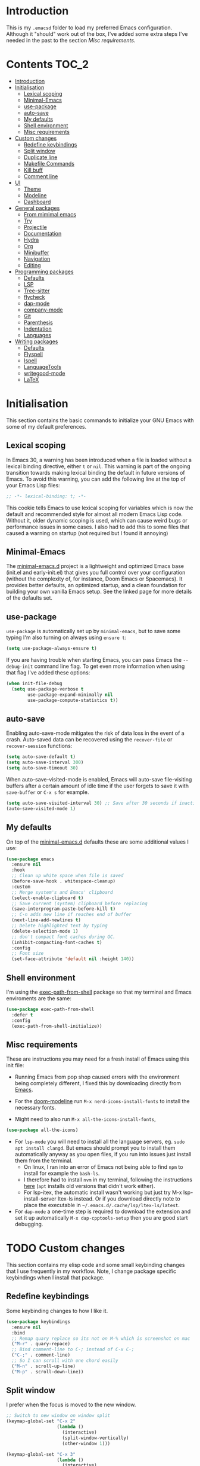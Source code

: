 #+STARTUP: overview

* Introduction
This is my =.emacsd= folder to load my preferred Emacs configuration. Although it "should" work out of the box, I've added some extra steps I've needed in the past to the section [[*Misc requirements][Misc requirements]].

* Contents                                                            :TOC_2:
- [[#introduction][Introduction]]
- [[#initialisation][Initialisation]]
  - [[#lexical-scoping][Lexical scoping]]
  - [[#minimal-emacs][Minimal-Emacs]]
  - [[#use-package][use-package]]
  - [[#auto-save][auto-save]]
  - [[#my-defaults][My defaults]]
  - [[#shell-environment][Shell environment]]
  - [[#misc-requirements][Misc requirements]]
- [[#custom-changes][Custom changes]]
  - [[#redefine-keybindings][Redefine keybindings]]
  - [[#split-window][Split window]]
  - [[#duplicate-line][Duplicate line]]
  - [[#makefile-commands][Makefile Commands]]
  - [[#kill-buff][Kill buff]]
  - [[#comment-line][Comment line]]
- [[#ui][UI]]
  - [[#theme][Theme]]
  - [[#modeline][Modeline]]
  - [[#dashboard][Dashboard]]
- [[#general-packages][General packages]]
  - [[#from-mimimal-emacs][From mimimal emacs]]
  - [[#try][Try]]
  - [[#projectile][Projectile]]
  - [[#documentation][Documentation]]
  - [[#hydra][Hydra]]
  - [[#org][Org]]
  - [[#minibuffer][Minibuffer]]
  - [[#navigation][Navigation]]
  - [[#editing][Editing]]
- [[#programming-packages][Programming packages]]
  - [[#defaults][Defaults]]
  - [[#lsp][LSP]]
  - [[#tree-sitter][Tree-sitter]]
  - [[#flycheck][flycheck]]
  - [[#dap-mode][dap-mode]]
  - [[#company-mode][company-mode]]
  - [[#git][Git]]
  - [[#parenthesis][Parenthesis]]
  - [[#indentation][Indentation]]
  - [[#languages][Languages]]
- [[#writing-packages][Writing packages]]
  - [[#defaults-1][Defaults]]
  - [[#flyspell][Flyspell]]
  - [[#ispell][Ispell]]
  - [[#languagetools][LanguageTools]]
  - [[#writegood-mode][writegood-mode]]
  - [[#latex][LaTeX]]

* Initialisation
This section contains the basic commands to initialize your GNU Emacs with some of my default preferences.

** Lexical scoping
In Emacs 30, a warning has been introduced when a file is loaded without a lexical binding directive, either =t= or =nil=. This warning is part of the ongoing transition towards making lexical binding the default in future versions of Emacs. To avoid this warning, you can add the following line at the top of your Emacs Lisp files:

#+begin_src emacs-lisp
  ;; -*- lexical-binding: t; -*-
#+end_src

This cookie tells Emacs to use lexical scoping for variables which is now the default and recommended style for almost all modern Emacs Lisp code. Without it, older dynamic scoping is used, which can cause weird bugs or performance issues in some cases. I also had to add this to some files that caused a warning on startup (not required but I found it annoying)

** Minimal-Emacs
The [[https://github.com/KaiRJ/minimal-emacs.d?tab=readme-ov-file#customizations-packages-post-initel][minimal-emacs.d]] project is a lightweight and optimized Emacs base (init.el and early-init.el) that gives you full control over your configuration (without the complexity of, for instance, Doom Emacs or Spacemacs). It provides better defaults, an optimized startup, and a clean foundation for building your own vanilla Emacs setup. See the linked page for more details of the defaults set.
** use-package
=use-package= is automatically set up by =minimal-emacs=, but to save some typing I'm also turning on always using =ensure t=:

#+begin_src emacs-lisp
  (setq use-package-always-ensure t)
#+end_src

If you are having trouble when starting Emacs, you can pass Emacs the =--debug-init= command line flag. To get even more information when using that flag I've added these options:

#+begin_src emacs-lisp
  (when init-file-debug
    (setq use-package-verbose t
          use-package-expand-minimally nil
          use-package-compute-statistics t))
#+end_src

** auto-save
Enabling auto-save-mode mitigates the risk of data loss in the event of a crash. Auto-saved data can be recovered using the =recover-file= or =recover-session= functions:

#+begin_src emacs-lisp
  (setq auto-save-default t)
  (setq auto-save-interval 300)
  (setq auto-save-timeout 30)
#+end_src

When auto-save-visited-mode is enabled, Emacs will auto-save file-visiting buffers after a certain amount of idle time if the user forgets to save it with =save-buffer= or =C-x s= for example.

#+begin_src emacs-lisp
  (setq auto-save-visited-interval 30) ;; Save after 30 seconds if inactivity
  (auto-save-visited-mode 1)
#+end_src

** My defaults
On top of the [[https://github.com/KaiRJ/minimal-emacs.d?tab=readme-ov-file#customizations-packages-post-initel][minimal-emacs.d]] defaults these are some additional values I use:

#+begin_src emacs-lisp
  (use-package emacs
    :ensure nil
    :hook
    ;; Clean up white space when file is saved
    (before-save-hook . whitespace-cleanup)
    :custom
    ;; Merge system's and Emacs' clipboard
    (select-enable-clipboard t)
    ;; Save current (system) clipboard before replacing
    (save-interprogram-paste-before-kill t)
    ;; C-n adds new line if reaches end of buffer
    (next-line-add-newlines t)
    ;; Delete highlighted text by typing
    (delete-selection-mode 1)
    ;; don't compact font caches during GC.
    (inhibit-compacting-font-caches t)
    :config
    ;; Font size
    (set-face-attribute 'default nil :height 140))
#+end_src
** Shell environment
I'm using the [[https://github.com/purcell/exec-path-from-shell][exec-path-from-shell]] package so that my terminal and Emacs enviroments are the same:

#+begin_src emacs-lisp
  (use-package exec-path-from-shell
    :defer t
    :config
    (exec-path-from-shell-initialize))
#+end_src

** Misc requirements
These are instructions you may need for a fresh install of Emacs using this init file:

- Running Emacs from pop shop caused errors with the environment being completely different, I fixed this by downloading directly from [[https://www.gnu.org/software/emacs/][Emacs]].

- For the [[https://github.com/seagle0128/doom-modeline][doom-modeline]] run =M-x nerd-icons-install-fonts= to install the necessary fonts.

- Might need to also run =M-x all-the-icons-install-fonts=,
#+begin_src emacs-lisp
  (use-package all-the-icons)
#+end_src

- For =lsp-mode= you will need to install all the language servers, eg. =sudo apt install clangd=. But emacs should prompt you to install them automatically anyway as you open files, if you run into issues just install them from the terminal.
  - On linux, I ran into an error of Emacs not being able to find =npm= to install for example the =bash-ls=.
  - I therefore had to install =nvm= in my terminal, following the instructions [[https://github.com/nvm-sh/nvm?tab=readme-ov-file#installing-and-updating][here]] (=apt= installs old versions that didn't work either).
  - For lsp-itex, the automatic install wasn't working but just try M-x lsp-install-server ltex-ls instead. Or if you download directly note to place the executable in =~/.emacs.d/.cache/lsp/ltex-ls/latest=.

- For =dap-mode= a one-time step is required to download the extension and set it up automatically  =M-x dap-cpptools-setup= then you are good start debugging.

* TODO Custom changes
This section contains my elisp code and some small keybinding changes that I use frequently in my workflow. Note, I change package specific keybindings when I install that package.

** Redefine keybindings
Some keybinding changes to how I like it.

#+begin_src emacs-lisp
  (use-package keybindings
    :ensure nil
    :bind
    ;; Remap quary replace so its not on M-% which is screenshot on mac
    ("M-r" . quary-repace)
    ;; Bind comment-line to C-; instead of C-x C-;
    ("C-;" . comment-line)
    ;; So I can scroll with one chord easily
    ("M-n" . scroll-up-line)
    ("M-p" . scroll-down-line))
#+end_src

** Split window
I prefer when the focus is moved to the new window.

#+begin_src emacs-lisp
  ;; Switch to new window on window split
  (keymap-global-set "C-x 2"
                     (lambda ()
                       (interactive)
                       (split-window-vertically)
                       (other-window 1)))

  (keymap-global-set "C-x 3"
                     (lambda ()
                       (interactive)
                       (split-window-horizontally)
                       (other-window 1)))
#+end_src

** Duplicate line
Duplicates the current line below.

#+begin_src emacs-lisp
  (defun kai/duplicate-line()
    "Duplicate the current line below."
    (interactive)
    (move-beginning-of-line 1)
    (kill-line)
    (yank)
    (open-line 1)
    (next-line 1)
    (yank))

  (keymap-global-set "s-d" 'kai/duplicate-line)
#+end_src

** TODO Makefile Commands
Check if there's a package to work with make projects.

Key bindings to quickly make and clean makefile projects.

#+begin_src emacs-lisp
  (defun kai/compile-build ()
    "Compile using 'make build'."
    (interactive)
    (compile "make build"))

  (defun kai/compile-clean ()
    "Clean using 'make clean'."
    (interactive)
    (compile "make clean"))

  ;; makefile keybindings
  (keymap-global-set "<f5>" 'kai/compile-build)
  (keymap-global-set "<f6>" 'kai/compile-clean)
#+end_src
** Kill buff
Kill the current buffer instead of having to pick it.

#+begin_src emacs-lisp
  (defun kai/kill-this-buffer ()
    "Kill the current buffer."
    (interactive)
    (kill-buffer (current-buffer)))

  (keymap-global-set "C-x k" 'kai/kill-this-buffer)
#+end_src
** Comment line
I prefer the point to stay in place when I comment a line.

#+begin_src emacs-lisp
  (defun kai/comment-line-stay ()
    "Toggle comment on current line without moving point."
    (interactive)
    (let ((orig-pos (point)))
      (comment-line nil)  ;; nil = behave normally (toggle)
      (goto-char orig-pos)))

  (keymap-global-set "C-;" 'kai/comment-line-stay)
#+end_src
* UI
Most the small UI changes are made by [[https://github.com/KaiRJ/minimal-emacs.d?tab=readme-ov-file#customizations-packages-post-initel][minimal-emacs.d]], here I am just adding a new theme and adjusting the modeline.

** Theme
Here I have the [[https://github.com/doomemacs/themes][doom-one]] and [[https://github.com/sellout/emacs-color-theme-solarized][solarized]] themes, un-disable the one you want:

#+begin_src emacs-lisp
  (use-package doom-themes
    :config
    (load-theme 'doom-one t)
    (doom-themes-visual-bell-config) ;; Enable flashing mode-line on errors
    (doom-themes-org-config))        ;; Corrects (and improves) org-mode's native fontification.
#+end_src

** Modeline
And the [[https://github.com/seagle0128/doom-modeline][doom-modeline]]:

#+begin_src emacs-lisp
  (use-package doom-modeline
    :hook
    (after-init . doom-modeline-mode)
    :custom
    (doom-modeline-icon (display-graphic-p))
    (doom-modeline-mu4e nil)
    (doom-modeline-buffer-modification-icon nil)
    (doom-modeline-buffer-file-name-style 'file-name-with-project)
    (doom-modeline-position-column-line-format '("L%l"))
    (doom-modeline-checker-simple-format nil)
    (doom-modeline-buffer-encoding nil)
    (doom-modeline-vcs-max-length 12))
#+end_src

** Dashboard
This package gives a nicer startup menu using the [[https://github.com/emacs-dashboard/emacs-dashboard][dashboard]] package.

#+begin_src emacs-lisp
  ;; optional dependancy of emacs-dashboard
  (use-package page-break-lines)

  (use-package dashboard
    :config
    (dashboard-setup-startup-hook)
    :custom
    (dashboard-items '((projects . 5)
                       (recents . 5)))
    (dashboard-set-file-icons t)
    (dashboard-set-heading-icons t)
    (dashboard-set-navigator t)
    (dashboard-startup-banner 'official))
#+end_src

* TODO General packages
These are the packages that aren't really tied to a specific mode, and more general to my entire Emacs workflow.
** From mimimal emacs
The =recentf=, =savehist=, =saveplace=, and =auto-revert= built-in packages are already configured by [[https://github.com/KaiRJ/minimal-emacs.d?tab=readme-ov-file#customizations-packages-post-initel][minimal-emacs.d]]. They just need to be activated (depending on which you want).

=savehist= is an Emacs feature that preserves the minibuffer history between sessions. It saves the history of inputs in the minibuffer, such as commands, search strings, and other prompts, to a file. This retains their minibuffer history across Emacs restarts.

#+begin_src emacs-lisp
    (use-package savehist
      :ensure nil
      :commands (savehist-mode savehist-save)
      :hook
      (after-init . savehist-mode)
      :custom
      (savehist-autosave-interval 600)
      (savehist-additional-variables
       '(kill-ring                        ; clipboard
         register-alist                   ; macros
         mark-ring global-mark-ring       ; marks
         search-ring regexp-search-ring)))
  #+end_src

  =save-place-mode= enables Emacs to remember the last location within a file
  upon reopening.

  #+begin_src emacs-lisp
  (use-package saveplace
    :ensure nil
    :commands (save-place-mode save-place-local-mode)
    :hook
    (after-init . save-place-mode)
    :custom
    (save-place-limit 400))
#+end_src

** Try
The [[https://github.com/larstvei/Try][Try]] package lets you try different packages without having to install them.

#+begin_src emacs-lisp
  (use-package try
    :commands try)
#+end_src

** TODO Projectile
TODO look into built in version of this, project.el i think

#+begin_src emacs-lisp
  (use-package projectile
    :init
    (projectile-mode +1)
    :bind (:map projectile-mode-map
                ("s-p" . projectile-command-map)
                ("C-c p" . projectile-command-map)))

  (setq projectile-project-search-path '("~/git/"))
#+end_src

** Documentation
To have a more user-friendly documentation I use the [[https://github.com/Wilfred/helpful][helpful]] package.

#+begin_src emacs-lisp
  (use-package helpful
    :commands (helpful-at-point
               helpful-callable
               helpful-command
               helpful-function
               helpful-key
               helpful-macro
               helpful-variable)
    :bind
    ([remap display-local-help] . helpful-at-point)
    ([remap describe-function] . helpful-callable)
    ([remap describe-variable] . helpful-variable)
    ([remap describe-symbol] . helpful-symbol)
    ([remap describe-key] . helpful-key)
    ([remap describe-command] . helpful-command))
#+end_src

** TODO Hydra
could maybe be its own head?
could put this is one of like (my own packages or my own lisp)
** TODO Org
TODO needs a big tidy up (could be its own heading?, see https://github.com/rememberYou/.emacs.d/blob/master/config.org#org-mode

and check out https://github.com/org-roam/org-roam

A lot of these changes are based of [[https://doc.norang.ca/org-mode.html#HowToUseThisDocument][this]].

*** Tweaks
#+begin_src emacs-lisp
  ;; indent with tabs for better readability
  (add-hook 'org-mode-hook #'org-indent-mode)
  ;; (setq org-indent-indentation-per-level 4)

  ;; When editing org-files with source-blocks, we want the source blocks to be themed as they would in their native mode.
  (setq org-src-fontify-natively t
    org-src-tab-acts-natively t
    org-confirm-babel-evaluate nil)
#+end_src

*** Keybindings
#+begin_src emacs-lisp
  ;; Standard key bindings
  ;; (global-set-key (kbd "\C-c l") 'org-store-link)
  (global-set-key (kbd "\C-c a") 'org-agenda)
  (global-set-key (kbd "\C-c c") 'org-capture)
  (global-set-key (kbd "\C-c b") 'org-iswitchb)
#+end_src

*** Agenda
#+begin_src emacs-lisp
  ;;
  (setq org-agenda-files (quote ("~/git/agenda/phd/simulations.org"
                                 "~/git/agenda/phd/prominence.org"
                                 "~/git/agenda/personal.org"
                                 "~/git/agenda/emacs.org")))

  ;; Define the keywords for the agenda
  (setq org-todo-keywords
        '((sequence "TODO(t)"    "NEXT(n)" "|" "DONE(d)")
          (sequence "WAITING(w)" "HOLD(h)" "|" "CANCELLED(c)")))

  (setq org-log-done 'time)

  ;; Set default column view headings: Task Total-Time Time-Stamp
  (setq org-columns-default-format "%50ITEM(Task) %TIMESTAMP_IA")

  ;; Colour the keywords
  (setq org-todo-keyword-faces
        (quote (("TODO"      :foreground "red"          :weight bold)
                ("NEXT"      :foreground "blue"         :weight bold)
                ("DONE"      :foreground "forest green" :weight bold)
                ("WAITING"   :foreground "orange"       :weight bold)
                ("HOLD"      :foreground "magenta"      :weight bold)
                ("CANCELLED" :foreground "forest green" :weight bold))))
#+end_src

*** Packages
**** org-bullets
#+BEGIN_SRC emacs-lisp
  ;; Org bullets makes things look pretty
  (use-package org-bullets
    :ensure t
    :config
    (add-hook 'org-mode-hook (lambda () (org-bullets-mode 1))))
  #+END_SRC
**** toc-org
In order to auto generate the table of contents of this file (and others) I'm using the [[https://github.com/snosov1/toc-org][toc-org]] package. Every time you save an org file, the first headline with a =:TOC:= tag will be updated with the current table of contents (=:TOC_2:= sets the max depth to 2).

#+begin_src emacs-lisp
  (use-package toc-org
    :hook (org-mode . toc-org-enable))
#+end_src
** Minibuffer
These packages make everything in the minibuffer nicer and easier.

*** Ivy / Counsel / Swiper

Swiper gives us a really efficient incremental search with regular expressions and Ivy/Counsel replace a lot of ido or helms completion functionality.

#+begin_src emacs-lisp
  (use-package counsel ;; installs ivy and swiper as dependancies
    :config (ivy-mode)

    :custom
    (ivy-use-virtual-buffers t)
    (ivy-display-style 'fancy)
    (ivy-wrap t)

    ;; should_ speed swiper up
    (swiper-use-visual-line nil)
    (swiper-use-visual-line-p (lambda (a) nil))

    ;; ignore certain files in find-file
    (counsel-find-file-ignore-regexp "\\(?:\\.DS_Store\\)")
    (ivy-extra-directories nil) ;; /. and /..

    :bind (("C-x b"   . ivy-switch-buffer)
           ("M-w"     . ivy-kill-ring-save)
           ("M-x"     . counsel-M-x)
           ("C-x C-f" . counsel-find-file)
           ("M-y"     . counsel-yank-pop)
           ("C-h f"   . counsel-describe-function)
           ("C-h v"   . counsel-describe-variable)
           ("C-h l"   . counsel-find-library)
           ("C-s"     . swiper)
           ;; (global-set-key (kbd "C-r") 'swiper) ;; using this for quary-replace
           ("s-s"     . counsel-ag)
           ("M-i"     . counsel-imenu)))
#+end_src

*** which key
Display possible key bindings following incomplete command.

#+begin_src emacs-lisp
  (use-package which-key
    :custom (which-key-idle-delay 0.5)
    :config (which-key-mode))
#+end_src
*** amx
Alternative interface for =M-x=. Prioritizes most used commands and shows keyboard shortcuts

#+begin_src emacs-lisp
  (use-package amx
    :custom
    (amx-backend 'auto)
    :config
    (amx-mode 1))
#+end_src
*** TODO marginalia
What does this do?

#+begin_src emacs-lisp
  (use-package marginalia
    :after ivy
    :init (marginalia-mode)
    :custom
    (marginalia-annotators '(marginalia-annotators-heavy marginalia-annotators-light nil)))
#+end_src
** Navigation
Section dedicated to managing buffers, files, and windows on GNU Emacs to provide a more pleasant experience.

*** Buffers
**** Ibuffer

Buffers can quickly become a mess to manage. To manage them better, I use the =ibuffer= built-in package instead of buffer-menu, to have a nicer visual interface with a syntax color.

#+begin_src emacs-lisp
  (use-package ibuffer
    :ensure nil
    :bind ("C-x C-b" . ibuffer)
    :config
    ;; (setq ibuffer-default-sorting-mode 'major-mode)
    (setq ibuffer-show-empty-filter-groups nil))
#+end_src

**** ibuffer-vc

I organise my ibuffer by git repos. Evenentually would like to do this by projectile so it's more generic.

#+begin_src emacs-lisp
  (use-package ibuffer-vc
    :after ibuffer)

  (defun ibuffer-apply-filter-groups ()
    "Combine my saved ibuffer filter groups with those generated
       by `ibuffer-vc-generate-filter-groups-by-vc-root' taken from `https://github.com/reinh/dotemacs/blob/master/conf/init.org#ido'"
    (interactive)
    (setq ibuffer-filter-groups
          (append
           (ibuffer-vc-generate-filter-groups-by-vc-root)
           ibuffer-saved-filter-groups))
    (message "ibuffer-vc: groups set")
    (let ((ibuf (get-buffer "*Ibuffer*")))
      (when ibuf
        (with-current-buffer ibuf
          (pop-to-buffer ibuf)
          (ibuffer-update nil t)))))

  ;; Tell ibuffer to load the group automatically
  (add-hook 'ibuffer-hook 'ibuffer-apply-filter-groups)
#+end_src

**** imenu-list

[[https://github.com/bmag/imenu-list][imenu-list]] provides a really nice view of the structure of a file.

#+begin_src emacs-lisp
  (use-package imenu-list
    :ensure t)

  (global-set-key (kbd "s-i") #'imenu-list-smart-toggle)
  (setq imenu-list-focus-after-activation t)
  (setq imenu-list-auto-resize t)

  (setq imenu-list-after-jump-hook nil)
  (add-hook 'imenu-list-after-jump-hook #'top)
#+end_src
*** Windows
**** ace windows
#+BEGIN_SRC emacs-lisp
  ;; for easy window switching between multiple windows
  (use-package ace-window
    :init
    (progn
      ;; bind ace-window to M-o
      (global-set-key (kbd "M-o") 'ace-window)
      ;; set window lables to home row
      (setq aw-keys '(?a ?s ?d ?f ?g ?h ?j ?k ?l))
      (custom-set-faces
       '(aw-leading-char-face
     ((t (:inherit ace-jump-face-foreground :height 3.0)))))
      ))
#+END_SRC

**** TODO Avy

Add link.

For quicker navigation around windows.

#+Begin_SRC emacs-lisp
  (use-package avy
    :ensure t
    :bind
    ("M-s"     . avy-goto-word-1)
    ("M-g M-g" . 'avy-goto-line))
#+end_src
**** Focus on new windows

Most of the time, I want to split a window and put the focus on it to perform an action. By default GNU Emacs does not give the focus to this new window. I have no idea why this is not the default behavior, but we can easily set this behavior.

#+begin_src emacs-lisp
(use-package window
  :ensure nil
  :bind (("C-x 2" . vsplit-last-buffer)
         ("C-x 3" . hsplit-last-buffer)
         ;; Don't ask before killing a buffer.
         ([remap kill-buffer] . kill-this-buffer))
  :preface
  (defun hsplit-last-buffer ()
    "Focus to the last created horizontal window."
    (interactive)
    (split-window-horizontally)
    (other-window 1))

  (defun vsplit-last-buffer ()
    "Focus to the last created vertical window."
    (interactive)
    (split-window-vertically)
    (other-window 1)))
#+end_src

*** Treemacs
#+begin_src emacs-lisp
  (use-package treemacs
    :config
    (progn
      (setq treemacs-hide-dot-git-directory          t
            treemacs-move-files-by-mouse-dragging    t
            treemacs-sorting                         'alphabetic-asc
            treemacs-width                           28)
      (treemacs-project-follow-mode t)
      (treemacs-resize-icons 24))
    :bind
    (:map global-map
          ("M-0"       . treemacs-select-window)
          ("C-x t 1"   . treemacs-delete-other-windows)
          ("C-x t d"   . treemacs-select-directory)
          ("C-x t t"   . treemacs)
          ("C-x t B"   . treemacs-bookmark)
          ("C-x t C-t" . treemacs-find-file)
          ("C-x t M-t" . treemacs-find-tag)))

  (use-package treemacs-projectile
    :after treemacs)

  (use-package treemacs-magit
    :after treemacs)

  (use-package treemacs-all-the-icons
    :after treemacs all-the-icons
    :config (treemacs-load-theme "all-the-icons"))
#+end_src

*** Scrolling
#+begin_src emacs-lisp
  (use-package ultra-scroll
  :init
  (setq scroll-conservatively 3 ; or whatever value you prefer, since v0.4
        scroll-margin 0)        ; important: scroll-margin>0 not yet supported
  :config
  (ultra-scroll-mode 1))
#+end_src

** TODO Editing
TODO write short description of these
TODO: need to expand on the description of all these packages

*** drag-stuff

It is useful to be able to move a line or a region up and down without having to =kill-region= (=C-w=) and =yank (C-y)=. The [[https://github.com/rejeep/drag-stuff.el][drag-stuff]] package allows you to moves the current work, line or if marked, the current region.

#+begin_src emacs-lisp
  (use-package drag-stuff
    :ensure t
    :config
    (drag-stuff-global-mode 1)
    (global-set-key (kbd "s-<down>") 'drag-stuff-down)
    (global-set-key (kbd "s-<up>") 'drag-stuff-up)
    (global-set-key (kbd "s-<right>") 'drag-stuff-right)
    (global-set-key (kbd "s-<left>") 'drag-stuff-left))
#+end_src
*** TODO yasnippet

TODO: expand intro with some links. could add a keybinding for ivy.

To make editting a coding easier.

#+begin_src emacs-lisp
  (use-package yasnippet-snippets
    :after yasnippet
    :config (yasnippet-snippets-initialize))

  (use-package yasnippet
    :config (yas-global-mode))

  (use-package ivy-yasnippet :after yasnippet)
#+end_src

*** TODO iedit

TODO

#+begin_src emacs-lisp
  (use-package iedit
    :bind
    ("C-r" . iedit-mode)
    :config
    (define-key iedit-mode-keymap (kbd "C-;") nil)) ;; unbind as used for commend-line
#+end_src
*** undo-tree
#+begin_src emacs-lisp
  (use-package undo-tree
    :init
    (global-undo-tree-mode)
    :config
    (setq undo-tree-visualizer-diff t) ;; show difs
    (setq undo-tree-auto-save-history t) ;; save history to file
    (setq undo-tree-visualizer-timestamps t) ;; show timestamps

    ;; Create the undo history directory if it doesn't exist
    (let ((undo-history-dir (expand-file-name "undo-history" user-emacs-directory)))
      (unless (file-directory-p undo-history-dir)
    (make-directory undo-history-dir)))

    ;; Set the directory for undo history files
    (setq undo-tree-history-directory-alist
      `((".*" . ,(expand-file-name "undo-history" user-emacs-directory)))))
#+end_src

*** multiple-cursors

TODO

#+begin_src emacs-lisp
  (use-package multiple-cursors
    :bind
    ;; (global-set-key (kbd "C-S-c C-S-c") 'mc/edit-lines)
    ;; (global-set-key (kbd "C-c C-<") 'mc/mark-all-like-this)
    ("C->" . mc/mark-next-like-this)
    ("C-<" . mc/mark-previous-like-this))

    #+end_src
*** expand-region

Expand the marked region in semantic increments (C-- C-= to reduce region).

#+begin_src emacs-lisp
  (use-package expand-region
    :bind
    ("C-=" . er/expand-region))
#+end_src

* TODO Programming packages
** Defaults
#+begin_src emacs-lisp
  (use-package programming
    :ensure nil
    :hook
    (;; Add line numbers to progam modes
     (prog-mode . display-line-numbers-mode)
     ;; Add column fill indicator
     (prog-mode . display-fill-column-indicator-mode)
     ;; Line Wrappings
     (prog-mode . (lambda () (setq truncate-lines t))))
    :custom
    ;; Treat CamelCase as distinct words
    (global-subword-mode 1))
#+end_src
** TODO LSP
TODO need to expand on all this and check them out

The main benefit of using Language Server Protocol (LSP) to configure the management of your programming languages is that LSP servers are also used by other text editors, increasing contributions to these packages.

*** lsp-mode

That's where [[https://github.com/emacs-lsp/lsp-mode][lsp-mode]] comes in!

I was running into problems with lsp-mode and C++, where it would should errors in C++20 but would compile and run fine. I think this was due to the clangd downloaded by lsp-mode being too old, so I've directly set it to be my local download using =lsp-clients-clangd-executable=.

#+begin_src emacs-lisp
  (use-package lsp-mode
    :commands
    (lsp lsp-deferred)
    :hook
    ((prog-mode . lsp-deferred)
     (lsp-mode . lsp-enable-which-key-integration))
    :custom
    (lsp-enable-folding nil)
    (lsp-enable-links nil)
    (lsp-enable-snippet nil)
    (lsp-keymap-prefix "C-c l")
    (lsp-prefer-capf t)                  ;; Use completion-at-point-functions
    (lsp-headerline-breadcrumb-enable t) ;; Show breadcrumbs
    (lsp-clangd-binary-path "/usr/bin/clangd-20"))

  ;; Clangd is fast
  (setq gc-cons-threshold (* 100 1024 1024)
        read-process-output-max (* 1024 1024)
        treemacs-space-between-root-nodes nil
        company-idle-delay 0.500
        company-minimum-prefix-length 1
        lsp-idle-delay 0.1)  ;; clangd is fast
#+end_src

*** TODO lsp-ui
TODO i think this is causing issues with pop os tiling

In addition to =lsp-mode=, it is possible to use =lsp-ui= to get additional information (e.g., documentation) when hovering a variable or a function.

#+begin_src emacs-lisp
  (use-package lsp-ui
    :hook (lsp-mode . lsp-ui-mode)
    :custom
    (lsp-ui-sideline-enable t)
    (lsp-ui-doc-enable nil)
    (lsp-ui-doc-position 'at-point))
#+end_src

*** TODO consult-lsp

TODO learn how to use this

When using =lsp=, it is likely that you will encounter programming errors. To navigate through these errors via the minibuffer, you can use a package for that. If like me, you use =consult= with your minibuffer completion, then =consult-lsp= is made for you.

#+begin_src emacs-lisp
  (use-package consult-lsp
    :disabled
    :commands (consult-lsp-diagnostics consult-lsp-symbols))
#+end_src

*** lsp-treemacs

For treemacs integrating with lsp-mode.

#+begin_src emacs-lisp
  (use-package lsp-treemacs
    :ensure t
    :after (lsp-mode treemacs)
    :bind
    ("C-c l l" . lsp-treemacs-errors-list) ; TODO move to hydra table
    :config
    (lsp-treemacs-sync-mode 1))
#+end_src
** TODO Tree-sitter

[[https://tree-sitter.github.io/tree-sitter/][Tree-sitter]] is a fast, incremental parsing library that gives Emacs (and other editors) rich, real-time syntax trees of your code. It lets your editor understand code like a compiler does - with actual structure, not just regex-y color rules. As of Emacs 29 it is built in.

I am currently using [[https://github.com/renzmann/treesit-auto][treesit-auto]] to make the setup easier.

Disabled for now as couldn't figure out how to use the correct C++ style.

#+begin_src emacs-lisp
  (use-package treesit-auto
    :disabled
    :custom
    (treesit-auto-install 'prompt)
    :config
    (treesit-auto-add-to-auto-mode-alist 'all)
    (global-treesit-auto-mode))
#+end_src

** flycheck
#+begin_src emacs-lisp
  (use-package flycheck
    :delight
    :hook (lsp-mode . flycheck-mode)
    :bind (:map flycheck-mode-map
                ("M-'" . flycheck-previous-error)
                ("M-\\" . flycheck-next-error))
    :custom (flycheck-display-errors-delay .3))
#+end_src
** dap-mode

[[https://github.com/emacs-lsp/dap-mode][dap-mode]] uses the Debug Adapter Protocol wire protocol for communication between client and Debug Server. You won't find a better debugger.

#+begin_src emacs-lisp
  (use-package dap-mode
    :after lsp-mode
    :hook (dap-stopped . (lambda (arg) (call-interactively #'dap-hydra)))
    :config
    (dap-auto-configure-mode)  ;; Automatically configures dap-mode
    (require 'dap-cpptools)

    (dap-register-debug-template
     "cpptools::main"
     (list :type "cppdbg"
           :request "launch"
           :MIMode "lldb"
           :program "${workspaceFolder}/build/main"
           :cwd "${workspaceFolder}"))

    (dap-register-debug-template
     "cpptools::main-input"
     (list :name "cpptools::main-input"
           :type "cppdbg"
           :request "launch"
           :MIMode "lldb"
           :program "${workspaceFolder}/build/main"
           :cwd "${workspaceFolder}"
           :externalConsole t)))
#+end_src
** TODO company-mode
TODO try corfu as company boxes messes with pop os auto tiling

Auto-completion with GNU Emacs is mainly combined with LSP mode. Therefore the development of any programming language is made easier with auto-completion, which involves a completion at point followed by the display of a small pop-in containing the candidates. I am using [[https://github.com/company-mode/company-mode][company-mode]] which is easier and smoother to configure.

#+begin_src emacs-lisp
  (use-package company
    :after lsp-mode
    :hook (prog-mode . company-mode)
    :custom
    (company-show-quick-access t)
    (company-idle-delay 0.2)              ;; Delay before suggestions popup
    (company-minimum-prefix-length 1)     ;; Show suggestions after 1 char
    (company-tooltip-align-annotations t) ;; Align annotations (e.g., function signatures)
    (company-preview-frontend t)          ;; show first completion candidate inline
    (company-show-doc-buffer nil))

  ;; for visuals
  ;; this doesnt work with pop os auto tilling
  (use-package company-box
    :disabled
    :after company
    :init (setq company-box-icons-alist 'company-box-icons-all-the-icons)
    :hook (company-mode . company-box-mode))
#+end_src
** Git
*** TODO magit
Is magit not build in? is there any other settings i should use

#+begin_src emacs-lisp
  (use-package magit)
#+end_src
*** git-gutter

These packages are showing the git difference. I have set it to be similar to VScode.

#+begin_src emacs-lisp
  (use-package git-gutter
    :ensure t
    :hook ((prog-mode . git-gutter-mode)
       (org-mode . git-gutter-mode))
    :config
    (setq git-gutter:update-interval 0.5)) ;; if too small causes lagging

  ;; makes it prettier
  (use-package git-gutter-fringe
    :ensure t
    :config
    (define-fringe-bitmap 'git-gutter-fr:added [224] nil nil '(center repeated))
    (define-fringe-bitmap 'git-gutter-fr:modified [224] nil nil '(center repeated))
    (define-fringe-bitmap 'git-gutter-fr:deleted [128 192 224 240] nil nil 'bottom))

  ;; Customize the git-gutter:modified face to use different colours
  (set-face-foreground 'git-gutter-fr:modified "#2375B3")
  ;; (set-face-foreground 'git-gutter-fr:added    "blue")
  ;; (set-face-foreground 'git-gutter-fr:deleted  "white")
#+end_src

*** Git sync
This hydra command lets me quickly sync repos to the correct server

#+begin_src emacs-lisp
  ;; Define a hydra to choose the target server (nersc or deucalion)
  (defhydra hydra-sync-git (:color blue)
    "
  Sync to which server?
  _n_ NERSC
  _d_ Deucalion
  _q_ Quit
  "
    ("n" (run-sync-git-tracked-script "nersc"))
    ("d" (run-sync-git-tracked-script "deucalion"))
    ("q" nil "quit"))

  ;; Function to run the sync script with an argument
  (defun run-sync-git-tracked-script (target)
    "Run the sync_git_tracked.sh script with the specified TARGET argument."
    (interactive "sTarget (nersc or deucalion): ") ;; Allow the hydra to pass this value
    (let ((default-directory (locate-dominating-file default-directory ".git")))
      (if default-directory
          (progn
            ;; Run the sync script with the argument based on the hydra choice
            (let ((script (concat "~/git/scripts/sync_git_tracked.sh")))
              (if (file-executable-p script)
                  (call-process-shell-command (concat script " " target) nil "*scratch*")
                (message "Error: sync_git_tracked.sh not found or not executable."))))
        (message "Error: Not inside a Git repository!"))))

  ;; Bind the hydra to a keyboard shortcut
  (global-set-key (kbd "C-c s") 'hydra-sync-git/body)
#+end_src

** Parenthesis
*** TODO rainbow-delimiters

TODO add link

Highlights delimiters according to their depth.

#+begin_src emacs-lisp
  (use-package rainbow-delimiters
    :hook
    (prog-mode . rainbow-delimiters-mode))
#+end_src

*** TODO smartparens
Need to learn how to use this. Might only be good to use strict mode with emacs files

#+begin_src emacs-lisp
  (use-package smartparens
    :disabled
    :ensure t
    :hook
    ( ;; (prog-mode . smartparens-strict-mode)
     (markdown-mode-hook . turn-on-smartparens-mode)) ;; can use strict-mode also
    :config
    ;; load default config
    (require 'smartparens-config)
    :bind
    ("C-M-a" . sp-beginning-of-sexp)
    ("C-M-e" . sp-end-of-sexp)
    ("C-<up>" . sp-up-sexp)
    ("C-<down>" . sp-down-sexp)
    ("M-<up>" . sp-backward-up-sexp)
    ("M-<down>" . sp-backward-down-sexp)
    ("M-[" . sp-backward-unwrap-sexp)
    ("M-]" . sp-unwrap-sexp))
#+end_src

** TODO Indentation
TODO maybe make a formatting section

My setup for dealing with indentation

*** aggressive-indent
#+begin_src emacs-lisp
  (use-package aggressive-indent
    :disabled
    :custom
    (aggressive-indent-comments-too t))
#+end_src

*** highlight-indentation-guides

Currently using [[https://github.com/DarthFennec/highlight-indent-guides][highlight-indentation-guides]] for my indentation highlight as its easy to use. Although I'd like to eventually find a solution to highlight blank spaces as well.

#+begin_src emacs-lisp
(use-package highlight-indent-guides
  :hook (prog-mode . highlight-indent-guides-mode)
  :config
  ;; Use thin character style
  (setq highlight-indent-guides-method 'character)
  (setq highlight-indent-guides-character ?|) ;; Unicode thin vertical bar
  (setq highlight-indent-guides-responsive 'top) ;; Active indent
  (setq highlight-indent-guides-auto-enabled t)

  ;; Show guides even on blank lines
  (setq highlight-indent-guides-show-leading-blank-lines t)

  ;; Customize colors to fit doom-one
  (set-face-foreground 'highlight-indent-guides-character-face "#3f444a")
  (set-face-foreground 'highlight-indent-guides-top-character-face "#875faf")
  (set-face-foreground 'highlight-indent-guides-stack-character-face "#5c5f77"))
#+end_src

*** highlight-indentation

I was using [[https://github.com/antonj/Highlight-Indentation-for-Emacs][highlight-indentation]] but it didn't look nice and the active highlighting was buggy. But it did highlight empty lines.

#+begin_src emacs-lisp
;; (use-package highlight-indentation
;;   :hook ((prog-mode . highlight-indentation-mode)
;;          (prog-mode . highlight-indentation-current-column-mode))
;;    :custom
;;    (highlight-indentation-blank-lines t) ;; Enable highlighting of blank lines.
;;    :config
;;    ;; Customize the face for the indent guides
;;    (set-face-background 'highlight-indentation-face "#3f444a")
;;    (set-face-background 'highlight-indentation-current-column-face "#5f8787"))
#+end_src
** Languages
*** TODO C++
TODO Need to set this all up better
TODO auto formatting is so bad
- new line doesnt indent at right spot
- and i dont like the auto formatting i have

#+begin_src emacs-lisp
  ;; make sure up to date
  (require 'cc-mode)

  ;; set .h files to use c++ mode instead
  (add-to-list 'auto-mode-alist '("\\.h\\'" . c++-mode))
#+end_src

If you follow [[https://google.github.io/styleguide/cppguide.html][Google's C/++ conventions]], the [[https://github.com/google/styleguide/blob/gh-pages/google-c-style.el][google-c-style]] package changes some default values to ensure that you follow these conventions as much as possible.

#+begin_src emacs-lisp
  (use-package google-c-style
    :disabled
    :hook (((c-mode c++-mode) . google-set-c-style)
           (c-mode-common . google-make-newline-indent)))
#+end_src

*** Python
Look [[https://github.com/rememberYou/.emacs.d/blob/master/config.org#python][here]] when i need these
*** cmake
#+begin_src emacs-lisp
  (use-package cmake-mode
    :hook (cmake-mode . lsp-deferred)
    :mode ("CMakeLists\\.txt\\'" "\\.cmake\\'"))

  ;; for better sytax colours
  (use-package cmake-font-lock
    :hook (cmake-mode . cmake-font-lock-activate))
#+end_src
*** make
#+begin_src emacs-lisp
  ;; use makefile-mode for MakeFiles
  (add-to-list 'auto-mode-alist '("Makefile" . makefile-mode))
#+end_src

* TODO Writing packages
This packages are to improve all things writing.
** TODO Defaults
TODO maybe update name, and add intro summary

#+begin_src emacs-lisp
  (use-package writing
    :ensure nil
    :hook
    ;; Line Wrappings
    (text-mode . turn-on-visual-line-mode))
#+end_src
** Flyspell

Flyspell is an on-the-fly spell checker in Emacs. It works in the background while you're typing to highlight misspelled words in your buffer. Flyspell integrates with Emacs and uses a spell-checking engine like Ispell or Aspell to detect misspellings as you type.

#+begin_src emacs-lisp
  (use-package flyspell
    :ensure nil
    :delight
    :hook ((text-mode . flyspell-mode)
           (prog-mode . flyspell-prog-mode))
    :config
    (define-key flyspell-mode-map (kbd "C-;") nil) ;; unbind as used for commend-line
    :custom
    ;; Add correction to abbreviation table.
    (flyspell-abbrev-p t)
    (flyspell-default-dictionary "en_GB")
    (flyspell-issue-message-flag nil)
    (flyspell-issue-welcome-flag nil))

  ;; recommended to speed up flycheck
  ;; (setq flyspell-issue-message-flag nil)

  ;; easy spell check
  ;; (global-set-key (kbd "<f8>") 'ispell-word)
  ;; (global-set-key (kbd "C-S-<f8>") 'flyspell-mode)
  ;; (global-set-key (kbd "C-M-<f8>") 'flyspell-buffer)

  ;; (defun flyspell-check-next-highlighted-word ()
  ;;   "Custom function to spell check next highlighted word"
  ;;   (interactive)
  ;;   (flyspell-goto-next-error)
  ;;   (ispell-word)
  ;;   )
  ;; (global-set-key (kbd "C-<f8>") 'flyspell-check-next-highlighted-word)
  ;; (global-set-key (kbd "M-<f8>") 'flyspell-check-previous-highlighted-word)

#+end_src
** Ispell

Ispell is a spell-checking program that was one of the early tools for spell-checking in Unix-like systems. It's often used in Emacs and other text editors to detect and correct spelling errors. Aspell is a more modern and improved spell-checking program compared to Ispell. It has better support for multiple languages, better handling of compound words, and is more actively maintained.

#+begin_src emacs-lisp
  (use-package ispell
    ;; :custom
    ;; (ispell-hunspell-dict-paths-alist
    ;;  '(("en_US" "/usr/share/hunspell/en_US.aff")
    ;;    ("fr_BE" "/usr/share/hunspell/fr_BE.aff")))
    ;; Save words in the personal dictionary without asking.
    :custom
    (ispell-silently-savep t)
    :config
    (setenv "LANG" "en_GB")
    (cond ((executable-find "hunspell")
           (setq ispell-program-name "hunspell"))
          ((executable-find "aspell")
           (setq ispell-program-name "aspell")
           (setq ispell-extra-args '("--sug-mode=ultra"))))
    ;; Ignore file sections for spell checking.
    (add-to-list 'ispell-skip-region-alist '("#\\+begin_align" . "#\\+end_align"))
    (add-to-list 'ispell-skip-region-alist '("#\\+begin_align*" . "#\\+end_align*"))
    (add-to-list 'ispell-skip-region-alist '("#\\+begin_equation" . "#\\+end_equation"))
    (add-to-list 'ispell-skip-region-alist '("#\\+begin_equation*" . "#\\+end_equation*"))
    (add-to-list 'ispell-skip-region-alist '("#\\+begin_example" . "#\\+end_example"))
    (add-to-list 'ispell-skip-region-alist '("#\\+begin_labeling" . "#\\+end_labeling"))
    (add-to-list 'ispell-skip-region-alist '("#\\+begin_src" . "#\\+end_src"))
    (add-to-list 'ispell-skip-region-alist '("\\$" . "\\$"))
    (add-to-list 'ispell-skip-region-alist '(org-property-drawer-re))
    (add-to-list 'ispell-skip-region-alist '(":\\(PROPERTIES\\|LOGBOOK\\):" . ":END:")))
#+end_src

** LanguageTools
[[https://languagetool.org/][LanguageTool]] is great for correcting your grammar while you are writing or saving your buffer. To use LanguageTool with LSP mode, the [[https://github.com/emacs-languagetool/lsp-ltex][lsp-ltex]] package is what you need. The first time you use it, it will download the [[https://github.com/valentjn/ltex-ls][LTEX Language Server]] LSP server for you.

*NOTE:* I don't hook =lsp-ltex= to =text-mode= since it would process the =config.org= file which has too many errors to be processed properly.

#+begin_src emacs-lisp
  (use-package lsp-ltex
    :after lsp-mode
    :hook ((latex-mode) . (lambda ()
                            (require 'lsp-ltex)
                            (lsp)))
    :init
    (setq lsp-ltex-version "16.0.0"))
#+end_src

** writegood-mode
#+begin_src emacs-lisp
  (use-package writegood-mode
    :ensure t)

  (add-hook 'TeX-mode-hook 'writegood-mode)
#+end_src

** TODO LaTeX

TODO - need to add a better language server, and in general look over these packages and see what i want/ if there are alternatives.

I use the =tex-mode= built-in package and [[https://github.com/latex-lsp/texlab][texlab]] as LSP server. To use it, make sure you install it with your package manager and to configure the LSP package.

With =tex-mode= we need to ensure to install AUCTeX, which is a built-in package for writing and formatting TeX files in GNU Emacs. With =AUCTeX= you can for example use the =TeX-command-master= (=C-c C-c=) command to compile your TeX files
and the =LaTeX-environment= (=C-c C-e=) command to insert a LaTeX environment.

#+begin_src emacs-lisp
  (use-package tex
    :ensure auctex
    :hook
    (TeX-mode . display-line-numbers-mode)
    :preface
    (defun my/switch-to-help-window (&optional ARG REPARSE)
      "Switches to the *TeX Help* buffer after compilation."
      (other-window 1))
    :hook ((LaTeX-mode . reftex-mode)
           (LaTeX-mode . prettify-symbols-mode))
    :bind (:map TeX-mode-map
                ("C-c C-o" . TeX-recenter-output-buffer)
                ("C-c C-l" . TeX-next-error)
                ("M-[" . outline-previous-heading)
                ("M-]" . outline-next-heading))
    :custom
    (TeX-auto-save t)
    (TeX-byte-compile t)
    (TeX-clean-confirm nil)
    (TeX-master 'dwim)
    (TeX-parse-self t)
    (TeX-PDF-mode t)
    (TeX-source-correlate-mode t)
    (TeX-view-program-selection '((output-pdf "PDF Tools")))
    :config
    (advice-add 'TeX-next-error :after #'my/switch-to-help-window)
    (advice-add 'TeX-recenter-output-buffer :after #'my/switch-to-help-window)
    ;; the ":hook" doesn't work for this one... don't ask me why.
    (add-hook 'TeX-after-compilation-finished-functions 'TeX-revert-document-buffer))
#+end_src

Also, I like to use a TeX engine that can handle Unicode and use the font of my choice.

#+begin_src emacs-lisp
  (setq-default TeX-engine 'xetex)
#+end_src

By default, LSP mode uses =lsp-tex= as the LSP client for LaTeX. However, I prefer to use [[https://github.com/ROCKTAKEY/lsp-latex][lsp-latex]] which fully supports =texlab= (cf. https://github.com/ROCKTAKEY/lsp-latex/issues/26)

#+begin_src emacs-lisp
  (use-package lsp-latex
    :if (executable-find "texlab")
    ;; To properly load `lsp-latex', the `require' instruction is important.
    :hook (LaTeX-mode . (lambda ()
                          (require 'lsp-latex)
                          (lsp-deferred)))
    :custom (lsp-latex-build-on-save t))
#+end_src

To easier deal with =\label=, =\ref=, and =\cite= commands in LaTeX, I use the =reftex= built-in package.

#+begin_src emacs-lisp
  (use-package reftex
    :ensure nil
    :custom
    (reftex-save-parse-info t)
    (reftex-use-multiple-selection-buffers t))
#+end_src

Finally, it is often useful to put our hands in a bibliography in LaTeX. The built-in package =bibtex= improves the visual and provides several commands.

#+begin_src emacs-lisp
  (use-package bibtex
    :ensure nil
    :preface
    (defun my/bibtex-fill-column ()
      "Ensure that each entry does not exceed 120 characters."
      (setq fill-column 120))
    :hook ((bibtex-mode . lsp-deferred)
           (bibtex-mode . my/bibtex-fill-column)))
#+end_src
